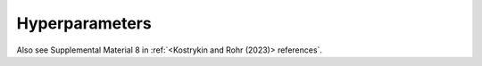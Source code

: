 .. _hyperparameters:

Hyperparameters
===============

Also see Supplemental Material 8 in :ref:`<Kostrykin and Rohr (2023)> references`.

